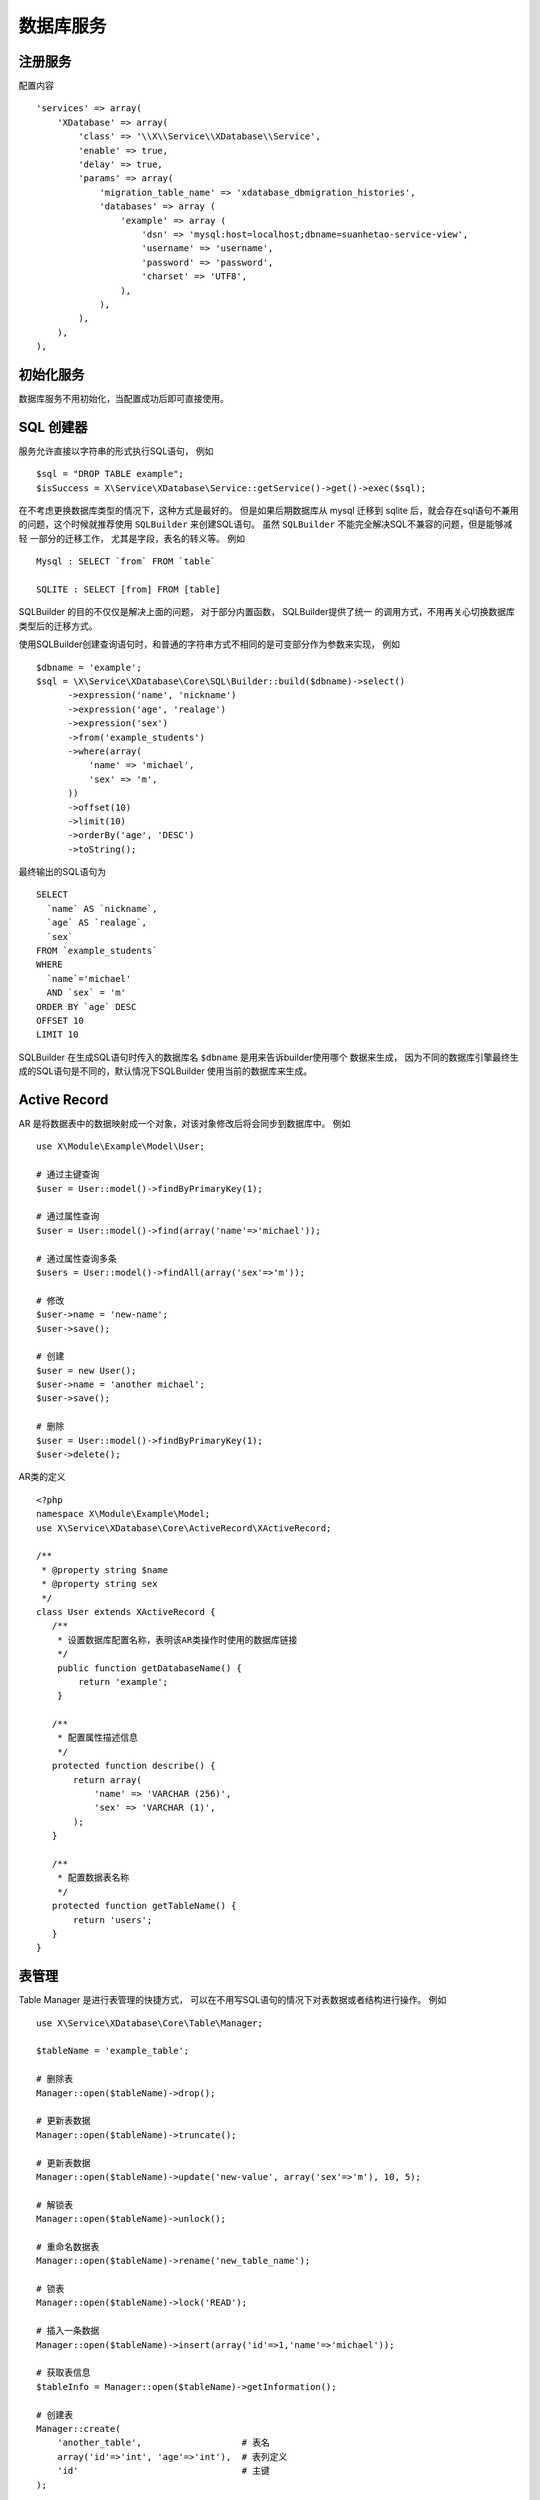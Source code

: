 数据库服务
**********

注册服务
========

配置内容 ::

    'services' => array(
        'XDatabase' => array(
            'class' => '\\X\\Service\\XDatabase\\Service',
            'enable' => true,
            'delay' => true,
            'params' => array(
                'migration_table_name' => 'xdatabase_dbmigration_histories',
                'databases' => array (
                    'example' => array (
                        'dsn' => 'mysql:host=localhost;dbname=suanhetao-service-view',
                        'username' => 'username',
                        'password' => 'password',
                        'charset' => 'UTF8',
                    ),
                ),
            ),
        ),
    ),

初始化服务
==========

数据库服务不用初始化，当配置成功后即可直接使用。

SQL 创建器
==========

服务允许直接以字符串的形式执行SQL语句， 例如 ::

    $sql = "DROP TABLE example";
    $isSuccess = X\Service\XDatabase\Service::getService()->get()->exec($sql);

在不考虑更换数据库类型的情况下，这种方式是最好的。 但是如果后期数据库从 mysql
迁移到 sqlite 后，就会存在sql语句不兼用的问题，这个时候就推荐使用 ``SQLBuilder``
来创建SQL语句。 虽然 ``SQLBuilder`` 不能完全解决SQL不兼容的问题，但是能够减轻
一部分的迁移工作， 尤其是字段，表名的转义等。 例如 ::

    Mysql : SELECT `from` FROM `table`

    SQLITE : SELECT [from] FROM [table]

SQLBuilder 的目的不仅仅是解决上面的问题， 对于部分内置函数， SQLBuilder提供了统一
的调用方式，不用再关心切换数据库类型后的迁移方式。

使用SQLBuilder创建查询语句时，和普通的字符串方式不相同的是可变部分作为参数来实现， 
例如 ::

    $dbname = 'example';
    $sql = \X\Service\XDatabase\Core\SQL\Builder::build($dbname)->select()
          ->expression('name', 'nickname')
          ->expression('age', 'realage')
          ->expression('sex')
          ->from('example_students')
          ->where(array(
              'name' => 'michael',
              'sex' => 'm',
          ))
          ->offset(10)
          ->limit(10)
          ->orderBy('age', 'DESC')
          ->toString();

最终输出的SQL语句为 ::

    SELECT 
      `name` AS `nickname`, 
      `age` AS `realage`, 
      `sex`
    FROM `example_students` 
    WHERE 
      `name`='michael' 
      AND `sex` = 'm' 
    ORDER BY `age` DESC 
    OFFSET 10 
    LIMIT 10

SQLBuilder 在生成SQL语句时传入的数据库名 ``$dbname`` 是用来告诉builder使用哪个
数据来生成， 因为不同的数据库引擎最终生成的SQL语句是不同的，默认情况下SQLBuilder
使用当前的数据库来生成。

Active Record
=============

AR 是将数据表中的数据映射成一个对象，对该对象修改后将会同步到数据库中。 例如 ::

    use X\Module\Example\Model\User;
    
    # 通过主键查询
    $user = User::model()->findByPrimaryKey(1);

    # 通过属性查询
    $user = User::model()->find(array('name'=>'michael'));

    # 通过属性查询多条
    $users = User::model()->findAll(array('sex'=>'m'));

    # 修改
    $user->name = 'new-name';
    $user->save();

    # 创建
    $user = new User();
    $user->name = 'another michael';
    $user->save();

    # 删除
    $user = User::model()->findByPrimaryKey(1);
    $user->delete();

AR类的定义 ::

    <?php 
    namespace X\Module\Example\Model;
    use X\Service\XDatabase\Core\ActiveRecord\XActiveRecord;

    /**
     * @property string $name
     * @property string sex 
     */
    class User extends XActiveRecord {
       /**
        * 设置数据库配置名称，表明该AR类操作时使用的数据库链接
        */
        public function getDatabaseName() {
            return 'example';
        }

       /**
        * 配置属性描述信息
        */
       protected function describe() {
           return array(
               'name' => 'VARCHAR (256)',
               'sex' => 'VARCHAR (1)',
           );
       }
    
       /**
        * 配置数据表名称
        */
       protected function getTableName() {
           return 'users';
       }
    }



表管理
======

Table Manager 是进行表管理的快捷方式， 可以在不用写SQL语句的情况下对表数据或者结构进行操作。 
例如 ::

    use X\Service\XDatabase\Core\Table\Manager;
    
    $tableName = 'example_table';
    
    # 删除表
    Manager::open($tableName)->drop();
    
    # 更新表数据
    Manager::open($tableName)->truncate();
    
    # 更新表数据
    Manager::open($tableName)->update('new-value', array('sex'=>'m'), 10, 5);
    
    # 解锁表
    Manager::open($tableName)->unlock();
    
    # 重命名数据表
    Manager::open($tableName)->rename('new_table_name');
    
    # 锁表
    Manager::open($tableName)->lock('READ');
    
    # 插入一条数据
    Manager::open($tableName)->insert(array('id'=>1,'name'=>'michael'));
    
    # 获取表信息
    $tableInfo = Manager::open($tableName)->getInformation();
    
    # 创建表 
    Manager::create(
        'another_table',                   # 表名
        array('id'=>'int', 'age'=>'int'),  # 表列定义
        'id'                               # 主键
    );

在操作表的时候， 如果表不存在， 则只能调用 ``create()`` 方法创建表之后继续操作， 
如果表存在， 则需要调用 ``open()`` 方法打开表后再操作。

